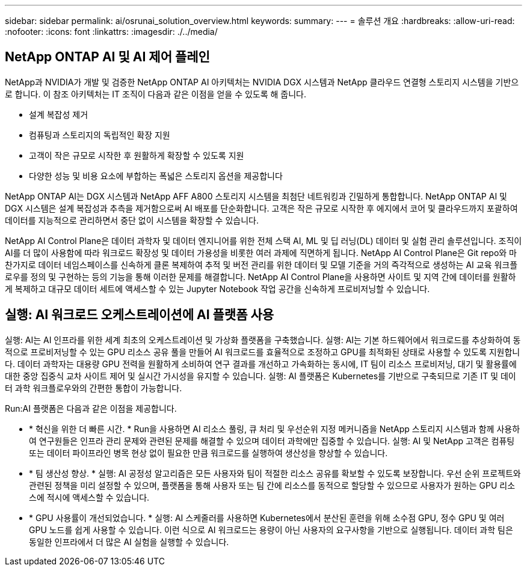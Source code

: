 ---
sidebar: sidebar 
permalink: ai/osrunai_solution_overview.html 
keywords:  
summary:  
---
= 솔루션 개요
:hardbreaks:
:allow-uri-read: 
:nofooter: 
:icons: font
:linkattrs: 
:imagesdir: ./../media/




== NetApp ONTAP AI 및 AI 제어 플레인

NetApp과 NVIDIA가 개발 및 검증한 NetApp ONTAP AI 아키텍처는 NVIDIA DGX 시스템과 NetApp 클라우드 연결형 스토리지 시스템을 기반으로 합니다. 이 참조 아키텍처는 IT 조직이 다음과 같은 이점을 얻을 수 있도록 해 줍니다.

* 설계 복잡성 제거
* 컴퓨팅과 스토리지의 독립적인 확장 지원
* 고객이 작은 규모로 시작한 후 원활하게 확장할 수 있도록 지원
* 다양한 성능 및 비용 요소에 부합하는 폭넓은 스토리지 옵션을 제공합니다


NetApp ONTAP AI는 DGX 시스템과 NetApp AFF A800 스토리지 시스템을 최첨단 네트워킹과 긴밀하게 통합합니다. NetApp ONTAP AI 및 DGX 시스템은 설계 복잡성과 추측을 제거함으로써 AI 배포를 단순화합니다. 고객은 작은 규모로 시작한 후 에지에서 코어 및 클라우드까지 포괄하여 데이터를 지능적으로 관리하면서 중단 없이 시스템을 확장할 수 있습니다.

NetApp AI Control Plane은 데이터 과학자 및 데이터 엔지니어를 위한 전체 스택 AI, ML 및 딥 러닝(DL) 데이터 및 실험 관리 솔루션입니다. 조직이 AI를 더 많이 사용함에 따라 워크로드 확장성 및 데이터 가용성을 비롯한 여러 과제에 직면하게 됩니다. NetApp AI Control Plane은 Git repo와 마찬가지로 데이터 네임스페이스를 신속하게 클론 복제하여 추적 및 버전 관리를 위한 데이터 및 모델 기준을 거의 즉각적으로 생성하는 AI 교육 워크플로우를 정의 및 구현하는 등의 기능을 통해 이러한 문제를 해결합니다. NetApp AI Control Plane을 사용하면 사이트 및 지역 간에 데이터를 원활하게 복제하고 대규모 데이터 세트에 액세스할 수 있는 Jupyter Notebook 작업 공간을 신속하게 프로비저닝할 수 있습니다.



== 실행: AI 워크로드 오케스트레이션에 AI 플랫폼 사용

실행: AI는 AI 인프라를 위한 세계 최초의 오케스트레이션 및 가상화 플랫폼을 구축했습니다. 실행: AI는 기본 하드웨어에서 워크로드를 추상화하여 동적으로 프로비저닝할 수 있는 GPU 리소스 공유 풀을 만들어 AI 워크로드를 효율적으로 조정하고 GPU를 최적화된 상태로 사용할 수 있도록 지원합니다. 데이터 과학자는 대용량 GPU 전력을 원활하게 소비하여 연구 결과를 개선하고 가속화하는 동시에, IT 팀이 리소스 프로비저닝, 대기 및 활용률에 대한 중앙 집중식 교차 사이트 제어 및 실시간 가시성을 유지할 수 있습니다. 실행: AI 플랫폼은 Kubernetes를 기반으로 구축되므로 기존 IT 및 데이터 과학 워크플로우와의 간편한 통합이 가능합니다.

Run:AI 플랫폼은 다음과 같은 이점을 제공합니다.

* * 혁신을 위한 더 빠른 시간. * Run을 사용하면 AI 리소스 풀링, 큐 처리 및 우선순위 지정 메커니즘을 NetApp 스토리지 시스템과 함께 사용하여 연구원들은 인프라 관리 문제와 관련된 문제를 해결할 수 있으며 데이터 과학에만 집중할 수 있습니다. 실행: AI 및 NetApp 고객은 컴퓨팅 또는 데이터 파이프라인 병목 현상 없이 필요한 만큼 워크로드를 실행하여 생산성을 향상할 수 있습니다.
* * 팀 생산성 향상. * 실행: AI 공정성 알고리즘은 모든 사용자와 팀이 적절한 리소스 공유를 확보할 수 있도록 보장합니다. 우선 순위 프로젝트와 관련된 정책을 미리 설정할 수 있으며, 플랫폼을 통해 사용자 또는 팀 간에 리소스를 동적으로 할당할 수 있으므로 사용자가 원하는 GPU 리소스에 적시에 액세스할 수 있습니다.
* * GPU 사용률이 개선되었습니다. * 실행: AI 스케줄러를 사용하면 Kubernetes에서 분산된 훈련을 위해 소수점 GPU, 정수 GPU 및 여러 GPU 노드를 쉽게 사용할 수 있습니다. 이런 식으로 AI 워크로드는 용량이 아닌 사용자의 요구사항을 기반으로 실행됩니다. 데이터 과학 팀은 동일한 인프라에서 더 많은 AI 실험을 실행할 수 있습니다.

